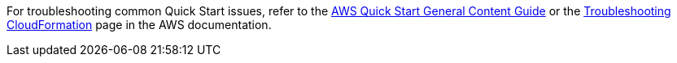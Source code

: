 // Add any unique troubleshooting steps here.

For troubleshooting common Quick Start issues, refer to the http://general-content-file[AWS Quick Start General Content Guide^] or the https://docs.aws.amazon.com/AWSCloudFormation/latest/UserGuide/troubleshooting.html[Troubleshooting CloudFormation^] page in the AWS documentation.

